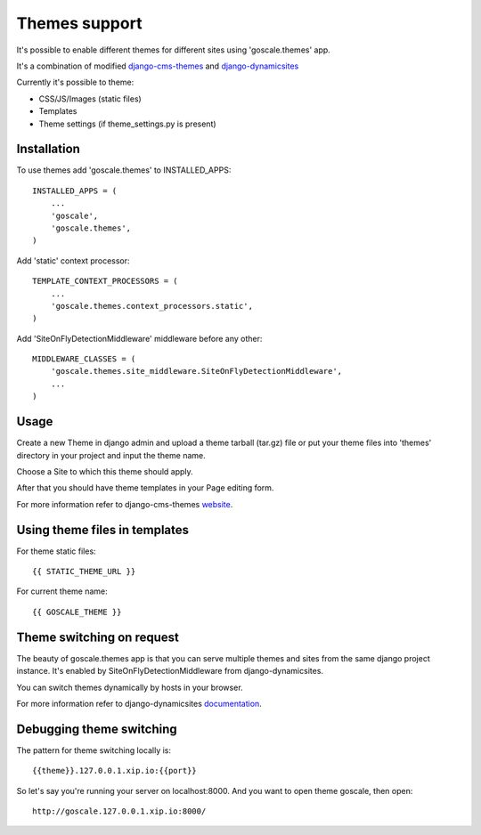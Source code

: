 Themes support
====================

It's possible to enable different themes for different sites using 'goscale.themes' app.

It's a combination of modified django-cms-themes_ and django-dynamicsites_

.. _django-cms-themes: https://github.com/MegaMark16/django-cms-themes
.. _django-dynamicsites: https://bitbucket.org/uysrc/django-dynamicsites/overview

Currently it's possible to theme:

* CSS/JS/Images (static files)
* Templates
* Theme settings (if theme_settings.py is present)

Installation
---------------------

To use themes add 'goscale.themes' to INSTALLED_APPS::

    INSTALLED_APPS = (
        ...
        'goscale',
        'goscale.themes',
    )

Add 'static' context processor::

    TEMPLATE_CONTEXT_PROCESSORS = (
        ...
        'goscale.themes.context_processors.static',
    )

Add 'SiteOnFlyDetectionMiddleware' middleware before any other::

    MIDDLEWARE_CLASSES = (
        'goscale.themes.site_middleware.SiteOnFlyDetectionMiddleware',
        ...
    )

Usage
---------------------

Create a new Theme in django admin and upload a theme tarball (tar.gz) file or put your theme files into 'themes' directory in your project and input the theme name.

Choose a Site to which this theme should apply.

After that you should have theme templates in your Page editing form.

For more information refer to django-cms-themes website_.

.. _website: http://www.djangocmsthemes.com/

Using theme files in templates
---------------------

For theme static files::

    {{ STATIC_THEME_URL }}

For current theme name::

    {{ GOSCALE_THEME }}

Theme switching on request
---------------------

The beauty of goscale.themes app is that you can serve multiple themes and sites from the same django project instance. It's enabled by SiteOnFlyDetectionMiddleware from django-dynamicsites.

You can switch themes dynamically by hosts in your browser.

For more information refer to django-dynamicsites documentation_.

.. _documentation: https://bitbucket.org/uysrc/django-dynamicsites/overview

Debugging theme switching
---------------------

The pattern for theme switching locally is::

    {{theme}}.127.0.0.1.xip.io:{{port}}

So let's say you're running your server on localhost:8000. And you want to open theme goscale, then open::

    http://goscale.127.0.0.1.xip.io:8000/